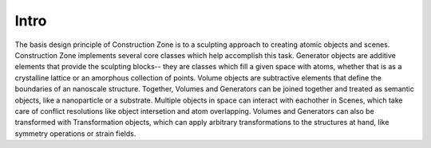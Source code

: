 Intro
=================================

The basis design principle of Construction Zone is to a sculpting approach to creating atomic objects and scenes.
Construction Zone implements several core classes which help accomplish this task.
Generator objects are additive elements that provide the sculpting blocks--
they are classes which fill a given space with atoms, whether that is as a crystalline 
lattice or an amorphous collection of points. Volume objects are subtractive elements
that define the boundaries of an nanoscale structure. Together, Volumes and Generators
can be joined together and treated as semantic objects, like a nanoparticle or a substrate.
Multiple objects in space can interact with eachother in Scenes, which take care
of conflict resolutions like object intersetion and atom overlapping. 
Volumes and Generators can also be transformed with Transformation objects, which
can apply arbitrary transformations to the structures at hand, like symmetry operations
or strain fields. 
